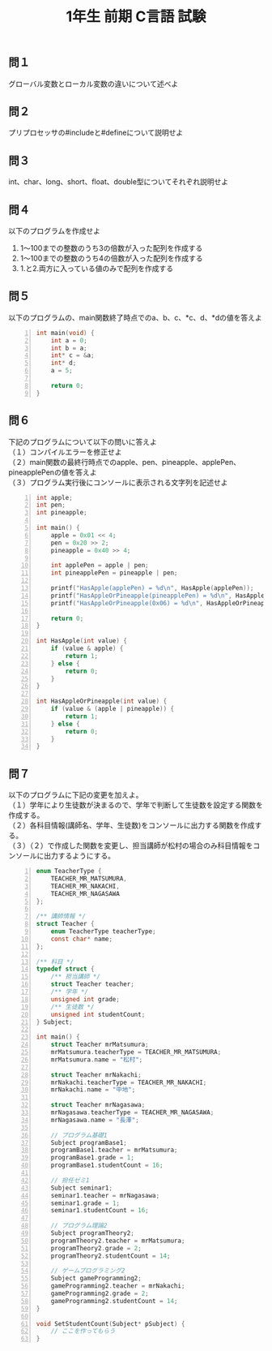 #+LANGUAGE: ja
#+OPTIONS: \n:t author:nil creator:nil timestamp:nil html-postamble:nil toc:nil num:nil ^:{}
#+HTML_HEAD: <link rel="stylesheet" type="text/css" href="../style1.css" />

#+TITLE: 1年生 前期 C言語 試験

** 問１
   グローバル変数とローカル変数の違いについて述べよ

** 問２
   プリプロセッサの#includeと#defineについて説明せよ

** 問３
   int、char、long、short、float、double型についてそれぞれ説明せよ

** 問４
   以下のプログラムを作成せよ
   1. 1～100までの整数のうち3の倍数が入った配列を作成する
   2. 1～100までの整数のうち4の倍数が入った配列を作成する
   3. 1.と2.両方に入っている値のみで配列を作成する

** 問５
   以下のプログラムの、main関数終了時点でのa、b、c、*c、d、*dの値を答えよ
#+BEGIN_SRC c -n
int main(void) {
	int a = 0;
	int b = a;
	int* c = &a;
	int* d;
	a = 5;

	return 0;
}
#+END_SRC

** 問６
   下記のプログラムについて以下の問いに答えよ
（１）コンパイルエラーを修正せよ
（２）main関数の最終行時点でのapple、pen、pineapple、applePen、pineapplePenの値を答えよ
（３）プログラム実行後にコンソールに表示される文字列を記述せよ
#+BEGIN_SRC c -n
int apple;
int pen;
int pineapple;

int main() {
	apple = 0x01 << 4;
	pen = 0x20 >> 2;
	pineapple = 0x40 >> 4;

	int applePen = apple | pen;
	int pineapplePen = pineapple | pen;

	printf("HasApple(applePen) = %d\n", HasApple(applePen));
	printf("HasAppleOrPineapple(pineapplePen) = %d\n", HasAppleOrPineapple(pineapplePen));
	printf("HasAppleOrPineapple(0x06) = %d\n", HasAppleOrPineapple(0x06));

	return 0;
}

int HasApple(int value) {
	if (value & apple) {
		return 1;
	} else {
		return 0;
	}
}

int HasAppleOrPineapple(int value) {
	if (value & (apple | pineapple)) {
		return 1;
	} else {
		return 0;
	}
}
#+END_SRC

** 問７
   以下のプログラムに下記の変更を加えよ。
（１）学年により生徒数が決まるので、学年で判断して生徒数を設定する関数を作成する。
（２）各科目情報(講師名、学年、生徒数)をコンソールに出力する関数を作成する。
（３）（２）で作成した関数を変更し、担当講師が松村の場合のみ科目情報をコンソールに出力するようにする。

#+BEGIN_SRC c -n
enum TeacherType {
	TEACHER_MR_MATSUMURA,
	TEACHER_MR_NAKACHI,
	TEACHER_MR_NAGASAWA
};

/** 講師情報 */
struct Teacher {
	enum TeacherType teacherType;
	const char* name;
};

/** 科目 */
typedef struct {
	/** 担当講師 */
	struct Teacher teacher;
	/** 学年 */
	unsigned int grade;
	/** 生徒数 */
	unsigned int studentCount;
} Subject;

int main() {
	struct Teacher mrMatsumura;
	mrMatsumura.teacherType = TEACHER_MR_MATSUMURA;
	mrMatsumura.name = "松村";

	struct Teacher mrNakachi;
	mrNakachi.teacherType = TEACHER_MR_NAKACHI;
	mrNakachi.name = "中地";

	struct Teacher mrNagasawa;
	mrNagasawa.teacherType = TEACHER_MR_NAGASAWA;
	mrNagasawa.name = "長澤";

	// プログラム基礎1
	Subject programBase1;
	programBase1.teacher = mrMatsumura;
	programBase1.grade = 1;
	programBase1.studentCount = 16;

	// 担任ゼミ1
	Subject seminar1;
	seminar1.teacher = mrNagasawa;
	seminar1.grade = 1;
	seminar1.studentCount = 16;

	// プログラム理論2
	Subject programTheory2;
	programTheory2.teacher = mrMatsumura;
	programTheory2.grade = 2;
	programTheory2.studentCount = 14;

	// ゲームプログラミング2
	Subject gameProgramming2;
	gameProgramming2.teacher = mrNakachi;
	gameProgramming2.grade = 2;
	gameProgramming2.studentCount = 14;
}

void SetStudentCount(Subject* pSubject) {
	// ここを作ってもらう
}
#+END_SRC
